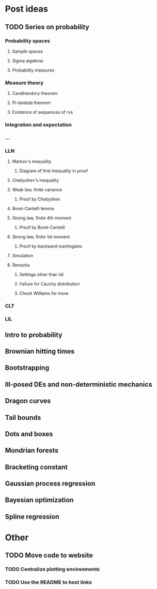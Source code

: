 * Post ideas
** TODO Series on probability
*** Probability spaces
**** Sample spaces
**** Sigma algebras
**** Probability measures
*** Measure theory
**** Caratheodory theorem
**** Pi-lambda theorem
**** Existence of sequences of rvs
*** Integration and expectation
*** ...
*** LLN
**** Markov's inequality
***** Diagram of first inequality in proof
**** Chebyshev's inequality
**** Weak law, finite variance
***** Proof by Chebyshev
**** Borel-Cantelli lemma
**** Strong law, finite 4th moment
***** Proof by Borel-Cantelli
**** Strong law, finite 1st moment
***** Proof by backward martingales
**** Simulation
**** Remarks
***** Settings other than iid
***** Failure for Cauchy distribution
***** Check Williams for more
*** CLT
*** LIL
** Intro to probability
** Brownian hitting times
** Bootstrapping
** Ill-posed DEs and non-deterministic mechanics
** Dragon curves
** Tail bounds
** Dots and boxes
** Mondrian forests
** Bracketing constant
** Gaussian process regression
** Bayesian optimization
** Spline regression
* Other
** TODO Move code to website
*** TODO Centralize plotting environments
*** TODO Use the README to host links
